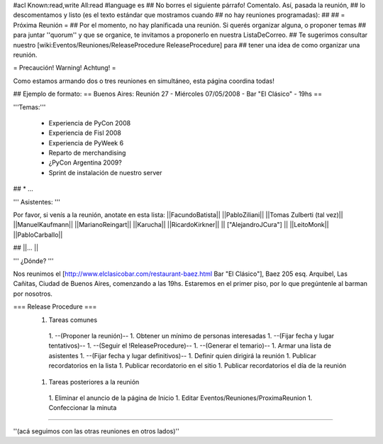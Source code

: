 #acl Known:read,write All:read
#language es
## No borres el siguiente párrafo! Comentalo. Así, pasada la reunión,
## lo descomentamos y listo (es el texto estándar que mostramos cuando
## no hay reuniones programadas):
##
## = Próxima Reunión =
## Por el momento, no hay planificada una reunión. Si querés organizar alguna, o proponer temas
## para juntar ''quorum'' y que se organice, te invitamos a proponerlo en nuestra ListaDeCorreo.
## Te sugerimos consultar nuestro [wiki:Eventos/Reuniones/ReleaseProcedure ReleaseProcedure] para
## tener una idea de como organizar una reunión.

= Precaución! Warning! Achtung! =

Como estamos armando dos o tres reuniones en simultáneo, esta página coordina todas! 

## Ejemplo de formato:
== Buenos Aires: Reunión 27 - Miércoles 07/05/2008 - Bar "El Clásico" - 19hs ==

'''Temas:'''

 * Experiencia de PyCon 2008 
 * Experiencia de Fisl 2008
 * Experiencia de PyWeek 6
 * Reparto de merchandising
 * ¿PyCon Argentina 2009?
 * Sprint de instalación de nuestro server
## * ...

''' Asistentes: '''

Por favor, si venís a la reunión, anotate en esta lista:
||FacundoBatista||
||PabloZiliani||
||Tomas Zulberti (tal vez)||
||ManuelKaufmann||
||MarianoReingart||
||Karucha||
||RicardoKirkner||
|| ["AlejandroJCura"] ||
||LeitoMonk||
||PabloCarballo||

## ||... ||

''' ¿Dónde? '''

Nos reunimos el [http://www.elclasicobar.com/restaurant-baez.html Bar "El Clásico"], Baez 205 esq. Arquibel, Las Cañitas, Ciudad de Buenos Aires, comenzando a las 19hs. Estaremos en el primer piso, por lo que pregúntenle al barman por nosotros.

=== Release Procedure ===
 1. Tareas comunes
  1. --(Proponer la reunión)--
  1. Obtener un mínimo de personas interesadas
  1. --(Fijar fecha y lugar tentativos)--
  1. --(Seguir el !ReleaseProcedure)--
  1. --(Generar el temario)--
  1. Armar una lista de asistentes
  1. --(Fijar fecha y lugar definitivos)--
  1. Definir quien dirigirá la reunión
  1. Publicar recordatorios en la lista
  1. Publicar recordatorio en el sitio
  1. Publicar recordatorios el día de la reunión
 1. Tareas posteriores a la reunión
  1. Eliminar el anuncio de la página de Inicio
  1. Editar Eventos/Reuniones/ProximaReunion
  1. Confeccionar la minuta

----

''(acá seguimos con las otras reuniones en otros lados)''
